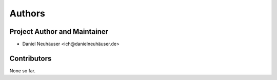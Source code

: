 Authors
=======

Project Author and Maintainer
-----------------------------

- Daniel Neuhäuser <ich@danielneuhäuser.de>


Contributors
------------

None so far.
